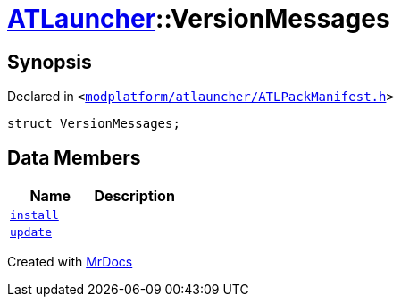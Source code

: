[#ATLauncher-VersionMessages]
= xref:ATLauncher.adoc[ATLauncher]::VersionMessages
:relfileprefix: ../
:mrdocs:


== Synopsis

Declared in `&lt;https://github.com/PrismLauncher/PrismLauncher/blob/develop/modplatform/atlauncher/ATLPackManifest.h#L131[modplatform&sol;atlauncher&sol;ATLPackManifest&period;h]&gt;`

[source,cpp,subs="verbatim,replacements,macros,-callouts"]
----
struct VersionMessages;
----

== Data Members
[cols=2]
|===
| Name | Description 

| xref:ATLauncher/VersionMessages/install.adoc[`install`] 
| 

| xref:ATLauncher/VersionMessages/update.adoc[`update`] 
| 

|===





[.small]#Created with https://www.mrdocs.com[MrDocs]#
